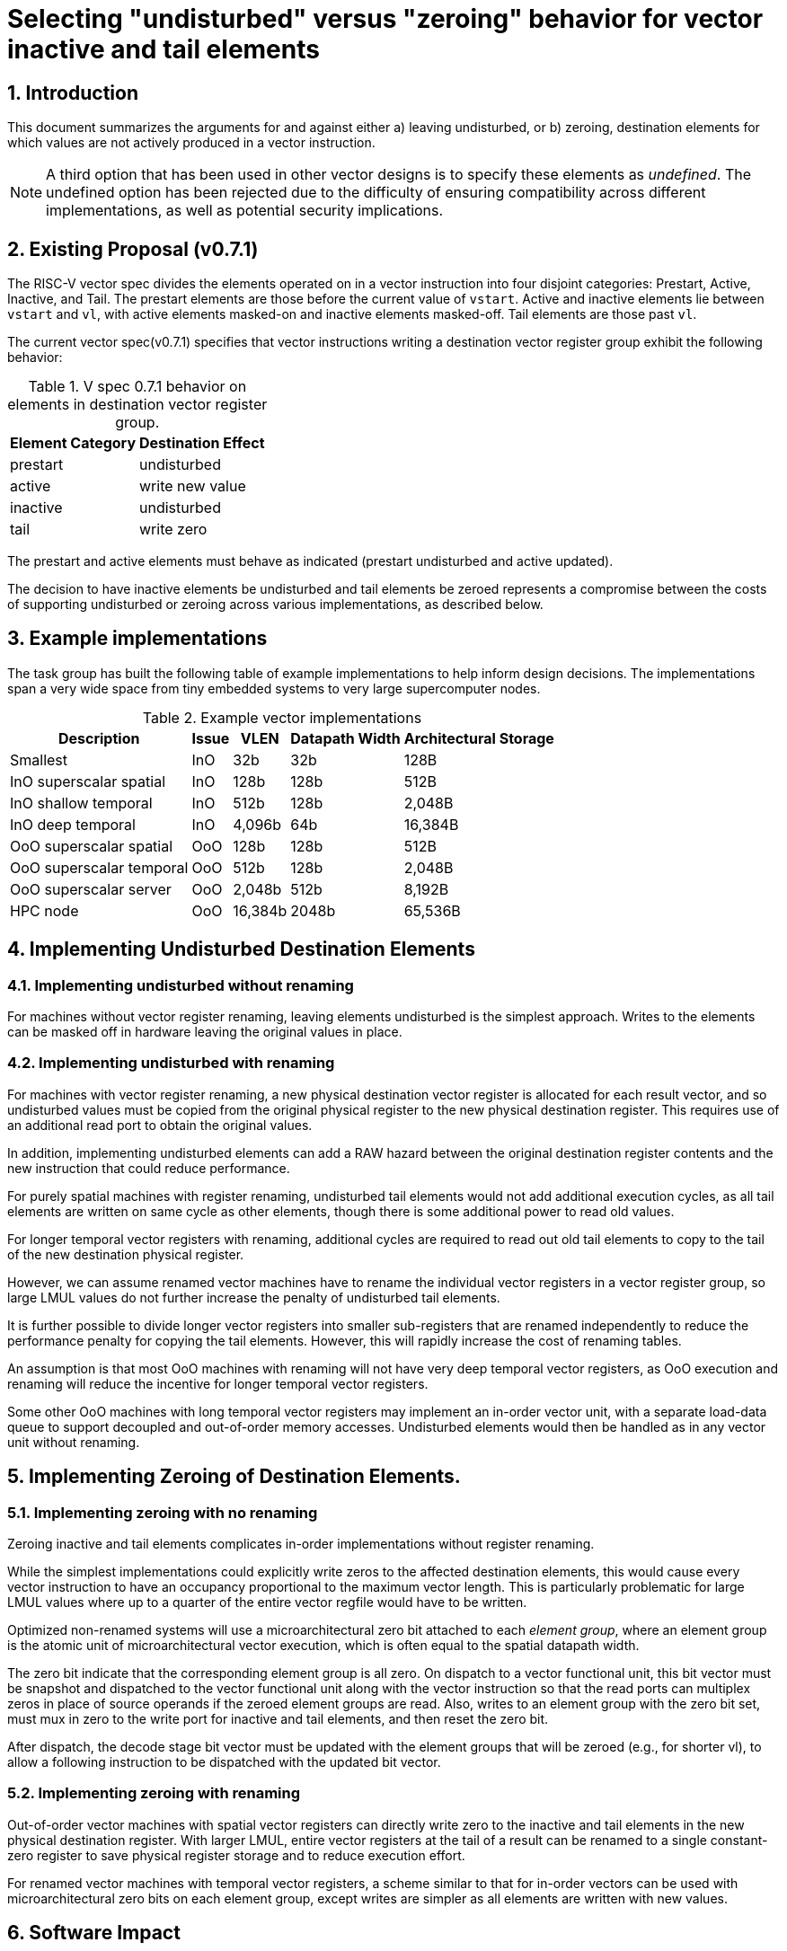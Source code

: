 = Selecting "undisturbed" versus "zeroing" behavior for vector inactive and tail elements

:doctype: article
:encoding: utf-8
:lang: en
:toc: left
:numbered:
:stem: latexmath
:le: &#8804;
:ge: &#8805;

== Introduction

This document summarizes the arguments for and against either a)
leaving undisturbed, or b) zeroing, destination elements for which
values are not actively produced in a vector instruction.

NOTE: A third option that has been used in other vector designs is to
specify these elements as _undefined_.  The undefined option has been
rejected due to the difficulty of ensuring compatibility across
different implementations, as well as potential security implications.

== Existing Proposal (v0.7.1)

The RISC-V vector spec divides the elements operated on in a vector
instruction into four disjoint categories: Prestart, Active, Inactive,
and Tail.  The prestart elements are those before the current value of
`vstart`.  Active and inactive elements lie between `vstart` and `vl`,
with active elements masked-on and inactive elements masked-off.  Tail
elements are those past `vl`.

The current vector spec(v0.7.1) specifies that vector instructions
writing a destination vector register group exhibit the following
behavior:

.V spec 0.7.1 behavior on elements in destination vector register group.
[cols="4,10"]
[%autowidth]
|===
| Element Category | Destination Effect

| prestart         | undisturbed
| active           | write new value
| inactive         | undisturbed
| tail             | write zero
|===

The prestart and active elements must behave as indicated (prestart
undisturbed and active updated).

The decision to have inactive elements be undisturbed and tail
elements be zeroed represents a compromise between the costs of
supporting undisturbed or zeroing across various implementations, as
described below.

== Example implementations

The task group has built the following table of example
implementations to help inform design decisions.  The implementations
span a very wide space from tiny embedded systems to very large
supercomputer nodes.

.Example vector implementations
[cols="10,^4,>4,>4,>4"]
[%autowidth]
|===
| Description              | Issue | VLEN    | Datapath Width | Architectural Storage

| Smallest                 | InO   |     32b |   32b          |    128B
| InO superscalar spatial  | InO   |    128b |  128b          |    512B
| InO shallow temporal     | InO   |    512b |  128b          |  2,048B
| InO deep temporal        | InO   |  4,096b |   64b          | 16,384B
| OoO superscalar spatial  | OoO   |    128b |  128b          |    512B
| OoO superscalar temporal | OoO   |    512b |  128b          |  2,048B
| OoO superscalar server   | OoO   |  2,048b |  512b          |  8,192B
| HPC node                 | OoO   | 16,384b | 2048b          | 65,536B
|===

== Implementing Undisturbed Destination Elements

=== Implementing undisturbed without renaming

For machines without vector register renaming, leaving elements
undisturbed is the simplest approach.  Writes to the elements can be
masked off in hardware leaving the original values in place.

=== Implementing undisturbed with renaming

For machines with vector register renaming, a new physical destination
vector register is allocated for each result vector, and so
undisturbed values must be copied from the original physical register
to the new physical destination register.  This requires use of an
additional read port to obtain the original values.

In addition, implementing undisturbed elements can add a RAW hazard
between the original destination register contents and the new
instruction that could reduce performance.

For purely spatial machines with register renaming, undisturbed tail
elements would not add additional execution cycles, as all tail
elements are written on same cycle as other elements, though there is
some additional power to read old values.

For longer temporal vector registers with renaming, additional cycles
are required to read out old tail elements to copy to the tail of the
new destination physical register.

However, we can assume renamed vector machines have to rename the
individual vector registers in a vector register group, so large LMUL
values do not further increase the penalty of undisturbed tail
elements.

It is further possible to divide longer vector registers into smaller
sub-registers that are renamed independently to reduce the performance
penalty for copying the tail elements.  However, this will rapidly
increase the cost of renaming tables.

An assumption is that most OoO machines with renaming will not have
very deep temporal vector registers, as OoO execution and renaming
will reduce the incentive for longer temporal vector registers.

Some other OoO machines with long temporal vector registers may
implement an in-order vector unit, with a separate load-data queue to
support decoupled and out-of-order memory accesses.  Undisturbed
elements would then be handled as in any vector unit without renaming.

== Implementing Zeroing of Destination Elements.

=== Implementing zeroing with no renaming

Zeroing inactive and tail elements complicates in-order
implementations without register renaming.

While the simplest implementations could explicitly write zeros to the
affected destination elements, this would cause every vector
instruction to have an occupancy proportional to the maximum vector
length.  This is particularly problematic for large LMUL values where
up to a quarter of the entire vector regfile would have to be written.

Optimized non-renamed systems will use a microarchitectural zero bit
attached to each _element_ _group_, where an element group is the
atomic unit of microarchitectural vector execution, which is often
equal to the spatial datapath width.

The zero bit indicate that the corresponding element group is all
zero.  On dispatch to a vector functional unit, this bit vector must
be snapshot and dispatched to the vector functional unit along with
the vector instruction so that the read ports can multiplex zeros in
place of source operands if the zeroed element groups are read.  Also,
writes to an element group with the zero bit set, must mux in zero to
the write port for inactive and tail elements, and then reset the zero
bit.

After dispatch, the decode stage bit vector must be updated with the
element groups that will be zeroed (e.g., for shorter vl), to allow a
following instruction to be dispatched with the updated bit vector.

=== Implementing zeroing with renaming

Out-of-order vector machines with spatial vector registers can
directly write zero to the inactive and tail elements in the new
physical destination register.  With larger LMUL, entire vector
registers at the tail of a result can be renamed to a single
constant-zero register to save physical register storage and to reduce
execution effort.

For renamed vector machines with temporal vector registers, a scheme
similar to that for in-order vectors can be used with
microarchitectural zero bits on each element group, except writes are
simpler as all elements are written with new values.

== Software Impact

The choice between undisturbed or zeroing has implications on software
performance, with generally much greater consequence on inactive
elements than for tail elements, since inactive elements correspond to
executed loop iterations while tail elements correspond to loop
iterations past loop termination.

Leaving inactive values undisturbed allows two vector values with
non-overlapping masks to be held in a single vector register. This
reduces register pressure when scheduling code along multiple
control-flow paths (e.g., if-then-else).  Zeroing inactive values
requires separate vector registers are used on disjoint control-flow
paths.

Leaving inactive values undisturbed also removes the need to
explicitly merge values from two control-flow paths to produce a
single vector value.

Leaving tail values undisturbed can help a few code patterns,
including reductions where the initial stripmine-loop iterations
maintain a vector of partial results to be reduced at the end, but
where the last strip is not an exact multiple of the hardware vector
length.

== ISA Design Impact

The vector ISA has been designed to have destructive fused
multiply-add instructions.  Besides saving opcode space, destructive
fused muladds always read the value form the destination register to
use as a source operand.  Masked vector loads will need an additional
read port to merge old load destination elements with new elements,
and this is the major cost of supporting undisturbed elements in a
renamed machine.

== Discussion

